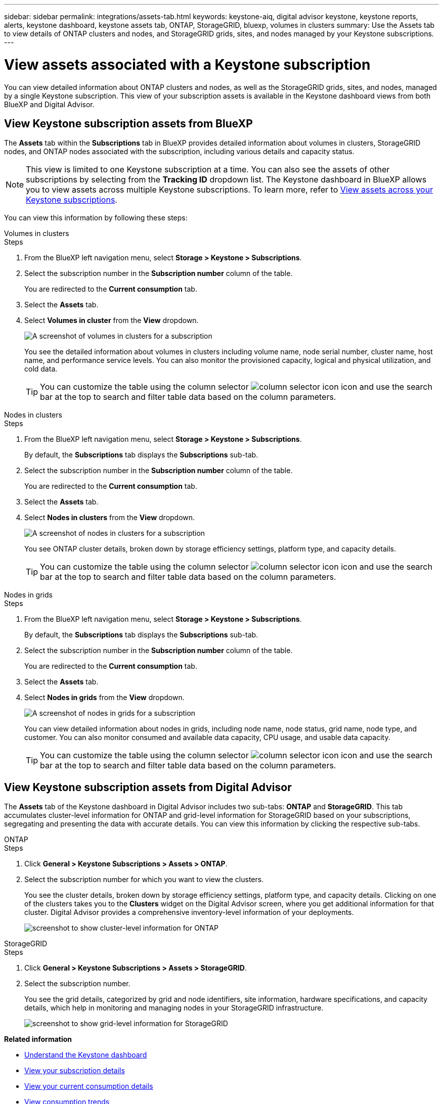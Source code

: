---
sidebar: sidebar
permalink: integrations/assets-tab.html
keywords: keystone-aiq, digital advisor keystone, keystone reports, alerts, keystone dashboard, keystone assets tab, ONTAP, StorageGRID, bluexp, volumes in clusters
summary: Use the Assets tab to view details of ONTAP clusters and nodes, and StorageGRID grids, sites, and nodes managed by your Keystone subscriptions.
---

= View assets associated with a Keystone subscription
:hardbreaks:
:nofooter:
:icons: font
:linkattrs:
:imagesdir: ../media/

[.lead]
You can view detailed information about ONTAP clusters and nodes, as well as the StorageGRID grids, sites, and nodes, managed by a single Keystone subscription. This view of your subscription assets is available in the Keystone dashboard views from both BlueXP and Digital Advisor. 

== View Keystone subscription assets from BlueXP 

The *Assets* tab within the *Subscriptions* tab in BlueXP provides detailed information about volumes in clusters, StorageGRID nodes, and ONTAP nodes associated with the subscription, including various details and capacity status. 

NOTE: This view is limited to one Keystone subscription at a time. You can also see the assets of other subscriptions by selecting from the *Tracking ID* dropdown list. The Keystone dashboard in BlueXP allows you to view assets across multiple Keystone subscriptions. To learn more, refer to link:../integrations/assets.html[View assets across your Keystone subscriptions].

You can view this information by following these steps:

[role="tabbed-block"]
====
.Volumes in clusters
--
.Steps
. From the BlueXP left navigation menu, select *Storage > Keystone > Subscriptions*.
. Select the subscription number in the *Subscription number* column of the table.
+
You are redirected to the *Current consumption* tab.
. Select the *Assets* tab.
. Select *Volumes in cluster* from the *View* dropdown.
+
image:bxp-volumes-clusters-single-subscription-1.png[A screenshot of volumes in clusters for a subscription]
+
You see the detailed information about volumes in clusters including volume name, node serial number, cluster name, host name, and performance service levels. You can also monitor the provisioned capacity, logical and physical utilization, and cold data. 
+
TIP: You can customize the table using the column selector image:column-selector.png[column selector icon] icon and use the search bar at the top to search and filter table data based on the column parameters.
--

.Nodes in clusters
--
.Steps
. From the BlueXP left navigation menu, select *Storage > Keystone > Subscriptions*.
+
By default, the *Subscriptions* tab displays the *Subscriptions* sub-tab.
. Select the subscription number in the *Subscription number* column of the table.
+
You are redirected to the *Current consumption* tab.
. Select the *Assets* tab.
. Select *Nodes in clusters* from the *View* dropdown.
+
image:bxp-nodes-cluster-single-subscription.png[A screenshot of nodes in clusters for a subscription]
+
You see ONTAP cluster details, broken down by storage efficiency settings, platform type, and capacity details. 
+
TIP: You can customize the table using the column selector image:column-selector.png[column selector icon] icon and use the search bar at the top to search and filter table data based on the column parameters.
--

.Nodes in grids
--
.Steps
. From the BlueXP left navigation menu, select *Storage > Keystone > Subscriptions*.
+
By default, the *Subscriptions* tab displays the *Subscriptions* sub-tab.
. Select the subscription number in the *Subscription number* column of the table.
+
You are redirected to the *Current consumption* tab.
. Select the *Assets* tab.
. Select *Nodes in grids* from the *View* dropdown.
+
image:bxp-nodes-grids-single-subscription.png[A screenshot of nodes in grids for a subscription]
+
You can view detailed information about nodes in grids, including node name, node status, grid name, node type, and customer. You can also monitor consumed and available data capacity, CPU usage, and usable data capacity. 
+
TIP: You can customize the table using the column selector image:column-selector.png[column selector icon] icon and use the search bar at the top to search and filter table data based on the column parameters.
--
====

== View Keystone subscription assets from Digital Advisor 

The *Assets* tab of the Keystone dashboard in Digital Advisor includes two sub-tabs: *ONTAP* and *StorageGRID*. This tab accumulates cluster-level information for ONTAP and grid-level information for StorageGRID based on your subscriptions, segregating and presenting the data with accurate details. You can view this information by clicking the respective sub-tabs.

[role="tabbed-block"]
====
.ONTAP
--
.Steps
. Click *General > Keystone Subscriptions > Assets > ONTAP*.
. Select the subscription number for which you want to view the clusters.
+
You see the cluster details, broken down by storage efficiency settings, platform type, and capacity details. Clicking on one of the clusters takes you to the *Clusters* widget on the Digital Advisor screen, where you get additional information for that cluster. Digital Advisor provides a comprehensive inventory-level information of your deployments.
+
image:assets-tab-3.png[screenshot to show cluster-level information for ONTAP ]

--
.StorageGRID
--
.Steps
. Click *General > Keystone Subscriptions > Assets > StorageGRID*.
. Select the subscription number.
+
You see the grid details, categorized by grid and node identifiers, site information, hardware specifications, and capacity details, which help in monitoring and managing nodes in your StorageGRID infrastructure.
+
image:assets-tab-storagegrid.png[screenshot to show grid-level information for StorageGRID]

--
====


*Related information*

* link:../integrations/dashboard-overview.html[Understand the Keystone dashboard]
* link:../integrations/subscriptions-tab.html[View your subscription details]
* link:../integrations/current-usage-tab.html[View your current consumption details]
* link:../integrations/consumption-tab.html[View consumption trends]
* link:../integrations/subscription-timeline.html[View your subscription timeline]
* link:../integrations/assets.html[View assets across your Keystone subscriptions]
* link:../integrations/monitoring-alerts.html[View and manage alerts and monitors]
* link:../integrations/volumes-objects-tab.html[View volumes & objects details]
